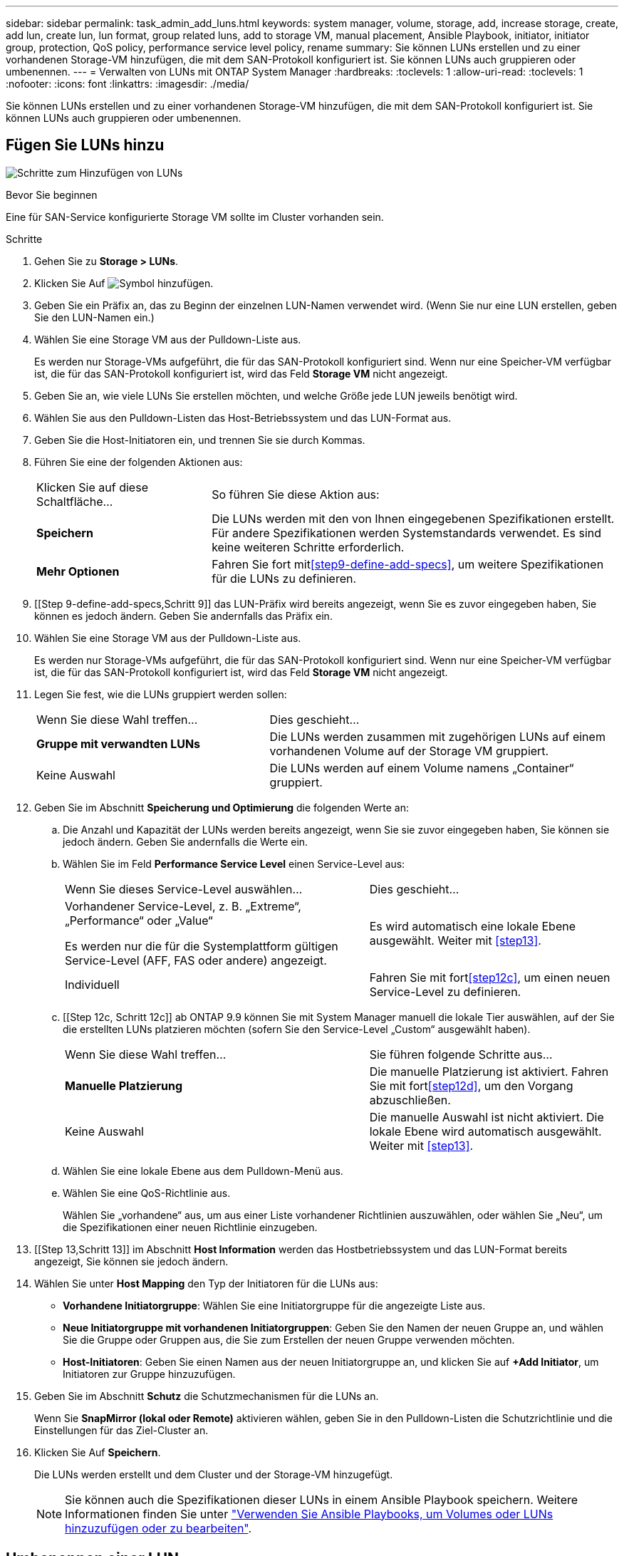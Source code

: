 ---
sidebar: sidebar 
permalink: task_admin_add_luns.html 
keywords: system manager, volume, storage, add, increase storage, create, add lun, create lun, lun format, group related luns, add to storage VM, manual placement, Ansible Playbook, initiator, initiator group, protection, QoS policy, performance service level policy, rename 
summary: Sie können LUNs erstellen und zu einer vorhandenen Storage-VM hinzufügen, die mit dem SAN-Protokoll konfiguriert ist. Sie können LUNs auch gruppieren oder umbenennen. 
---
= Verwalten von LUNs mit ONTAP System Manager
:hardbreaks:
:toclevels: 1
:allow-uri-read: 
:toclevels: 1
:nofooter: 
:icons: font
:linkattrs: 
:imagesdir: ./media/


[role="lead"]
Sie können LUNs erstellen und zu einer vorhandenen Storage-VM hinzufügen, die mit dem SAN-Protokoll konfiguriert ist. Sie können LUNs auch gruppieren oder umbenennen.



== Fügen Sie LUNs hinzu

image:workflow_admin_add_LUNs.gif["Schritte zum Hinzufügen von LUNs"]

.Bevor Sie beginnen
Eine für SAN-Service konfigurierte Storage VM sollte im Cluster vorhanden sein.

.Schritte
. Gehen Sie zu *Storage > LUNs*.
. Klicken Sie Auf image:icon_add.gif["Symbol hinzufügen"].
. Geben Sie ein Präfix an, das zu Beginn der einzelnen LUN-Namen verwendet wird. (Wenn Sie nur eine LUN erstellen, geben Sie den LUN-Namen ein.)
. Wählen Sie eine Storage VM aus der Pulldown-Liste aus.
+
Es werden nur Storage-VMs aufgeführt, die für das SAN-Protokoll konfiguriert sind. Wenn nur eine Speicher-VM verfügbar ist, die für das SAN-Protokoll konfiguriert ist, wird das Feld *Storage VM* nicht angezeigt.

. Geben Sie an, wie viele LUNs Sie erstellen möchten, und welche Größe jede LUN jeweils benötigt wird.
. Wählen Sie aus den Pulldown-Listen das Host-Betriebssystem und das LUN-Format aus.
. Geben Sie die Host-Initiatoren ein, und trennen Sie sie durch Kommas.
. Führen Sie eine der folgenden Aktionen aus:
+
[cols="30,70"]
|===


| Klicken Sie auf diese Schaltfläche... | So führen Sie diese Aktion aus: 


| *Speichern* | Die LUNs werden mit den von Ihnen eingegebenen Spezifikationen erstellt. Für andere Spezifikationen werden Systemstandards verwendet. Es sind keine weiteren Schritte erforderlich. 


| *Mehr Optionen* | Fahren Sie fort mit<<step9-define-add-specs>>, um weitere Spezifikationen für die LUNs zu definieren. 
|===
. [[Step 9-define-add-specs,Schritt 9]] das LUN-Präfix wird bereits angezeigt, wenn Sie es zuvor eingegeben haben, Sie können es jedoch ändern. Geben Sie andernfalls das Präfix ein.
. Wählen Sie eine Storage VM aus der Pulldown-Liste aus.
+
Es werden nur Storage-VMs aufgeführt, die für das SAN-Protokoll konfiguriert sind. Wenn nur eine Speicher-VM verfügbar ist, die für das SAN-Protokoll konfiguriert ist, wird das Feld *Storage VM* nicht angezeigt.

. Legen Sie fest, wie die LUNs gruppiert werden sollen:
+
[cols="40,60"]
|===


| Wenn Sie diese Wahl treffen... | Dies geschieht... 


| *Gruppe mit verwandten LUNs* | Die LUNs werden zusammen mit zugehörigen LUNs auf einem vorhandenen Volume auf der Storage VM gruppiert. 


| Keine Auswahl | Die LUNs werden auf einem Volume namens „Container“ gruppiert. 
|===
. Geben Sie im Abschnitt *Speicherung und Optimierung* die folgenden Werte an:
+
.. Die Anzahl und Kapazität der LUNs werden bereits angezeigt, wenn Sie sie zuvor eingegeben haben, Sie können sie jedoch ändern. Geben Sie andernfalls die Werte ein.
.. Wählen Sie im Feld *Performance Service Level* einen Service-Level aus:
+
[cols="55,45"]
|===


| Wenn Sie dieses Service-Level auswählen... | Dies geschieht... 


 a| 
Vorhandener Service-Level, z. B. „Extreme“, „Performance“ oder „Value“

Es werden nur die für die Systemplattform gültigen Service-Level (AFF, FAS oder andere) angezeigt.
| Es wird automatisch eine lokale Ebene ausgewählt. Weiter mit <<step13>>. 


| Individuell | Fahren Sie mit fort<<step12c>>, um einen neuen Service-Level zu definieren. 
|===
.. [[Step 12c, Schritt 12c]] ab ONTAP 9.9 können Sie mit System Manager manuell die lokale Tier auswählen, auf der Sie die erstellten LUNs platzieren möchten (sofern Sie den Service-Level „Custom“ ausgewählt haben).
+
[cols="55,45"]
|===


| Wenn Sie diese Wahl treffen... | Sie führen folgende Schritte aus... 


| *Manuelle Platzierung* | Die manuelle Platzierung ist aktiviert. Fahren Sie mit fort<<step12d>>, um den Vorgang abzuschließen. 


| Keine Auswahl | Die manuelle Auswahl ist nicht aktiviert. Die lokale Ebene wird automatisch ausgewählt. Weiter mit <<step13>>. 
|===
.. [[ste12d, Schritt 12d]]Wählen Sie eine lokale Ebene aus dem Pulldown-Menü aus.
.. Wählen Sie eine QoS-Richtlinie aus.
+
Wählen Sie „vorhandene“ aus, um aus einer Liste vorhandener Richtlinien auszuwählen, oder wählen Sie „Neu“, um die Spezifikationen einer neuen Richtlinie einzugeben.



. [[Step 13,Schritt 13]] im Abschnitt *Host Information* werden das Hostbetriebssystem und das LUN-Format bereits angezeigt, Sie können sie jedoch ändern.
. Wählen Sie unter *Host Mapping* den Typ der Initiatoren für die LUNs aus:
+
** *Vorhandene Initiatorgruppe*: Wählen Sie eine Initiatorgruppe für die angezeigte Liste aus.
** *Neue Initiatorgruppe mit vorhandenen Initiatorgruppen*: Geben Sie den Namen der neuen Gruppe an, und wählen Sie die Gruppe oder Gruppen aus, die Sie zum Erstellen der neuen Gruppe verwenden möchten.
** *Host-Initiatoren*: Geben Sie einen Namen aus der neuen Initiatorgruppe an, und klicken Sie auf *+Add Initiator*, um Initiatoren zur Gruppe hinzuzufügen.


. Geben Sie im Abschnitt *Schutz* die Schutzmechanismen für die LUNs an.
+
Wenn Sie *SnapMirror (lokal oder Remote)* aktivieren wählen, geben Sie in den Pulldown-Listen die Schutzrichtlinie und die Einstellungen für das Ziel-Cluster an.

. Klicken Sie Auf *Speichern*.
+
Die LUNs werden erstellt und dem Cluster und der Storage-VM hinzugefügt.

+

NOTE: Sie können auch die Spezifikationen dieser LUNs in einem Ansible Playbook speichern. Weitere Informationen finden Sie unter link:https://docs.netapp.com/us-en/ontap/task_use_ansible_playbooks_add_edit_volumes_luns.html["Verwenden Sie Ansible Playbooks, um Volumes oder LUNs hinzuzufügen oder zu bearbeiten"].





== Umbenennen einer LUN

Sie können eine LUN von der Übersichtsseite aus umbenennen.

.Schritte
. Klicken Sie im System Manager auf *LUNs*.
. Klicken Sie image:icon-edit-pencil-blue-outline.png["Symbol bearbeiten"] neben dem Namen der LUN, die Sie umbenennen möchten, und ändern Sie dann den LUN-Namen.
. Klicken Sie Auf *Speichern*.

